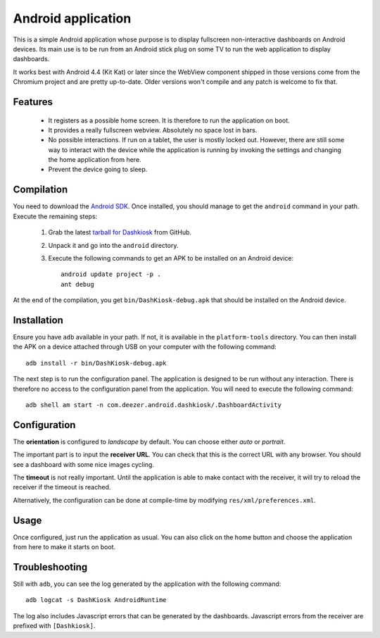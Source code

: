 Android application
===================

This is a simple Android application whose purpose is to display
fullscreen non-interactive dashboards on Android devices. Its main use
is to be run from an Android stick plug on some TV to run the web
application to display dashboards.

It works best with Android 4.4 (Kit Kat) or later since the WebView
component shipped in those versions come from the Chromium project and
are pretty up-to-date. Older versions won't compile and any patch is
welcome to fix that.

Features
--------

 - It registers as a possible home screen. It is therefore to run the
   application on boot.

 - It provides a really fullscreen webview. Absolutely no space lost
   in bars.

 - No possible interactions. If run on a tablet, the user is mostly
   locked out. However, there are still some way to interact with the
   device while the application is running by invoking the settings
   and changing the home application from here.

 - Prevent the device going to sleep.

Compilation
-----------

You need to download the `Android SDK`_. Once installed, you should
manage to get the ``android`` command in your path. Execute the
remaining steps:

  1. Grab the latest `tarball for Dashkiosk`_ from GitHub.

  2. Unpack it and go into the ``android`` directory.

  3. Execute the following commands to get an APK to be installed on
     an Android device::

        android update project -p .
        ant debug

At the end of the compilation, you get ``bin/DashKiosk-debug.apk``
that should be installed on the Android device.

Installation
------------

Ensure you have ``adb`` available in your path. If not, it is
available in the ``platform-tools`` directory. You can then install
the APK on a device attached through USB on your computer with the
following command::

    adb install -r bin/DashKiosk-debug.apk

The next step is to run the configuration panel. The application is
designed to be run without any interaction. There is therefore no
access to the configuration panel from the application. You will need
to execute the following command::

    adb shell am start -n com.deezer.android.dashkiosk/.DashboardActivity

Configuration
-------------

The **orientation** is configured to *landscape* by default. You can
choose either *auto* or *portrait*.

The important part is to input the **receiver URL**. You can check
that this is the correct URL with any browser. You should see a
dashboard with some nice images cycling.

The **timeout** is not really important. Until the application is able
to make contact with the receiver, it will try to reload the receiver
if the timeout is reached.

Alternatively, the configuration can be done at compile-time by
modifying ``res/xml/preferences.xml``.

Usage
-----

Once configured, just run the application as usual. You can also click
on the home button and choose the application from here to make it
starts on boot.

Troubleshooting
---------------

Still with ``adb``, you can see the log generated by the application
with the following command::

    adb logcat -s DashKiosk AndroidRuntime

The log also includes Javascript errors that can be generated by the
dashboards. Javascript errors from the receiver are prefixed with
``[Dashkiosk]``.

.. _Android SDK: http://developer.android.com/sdk/index.htm
.. _tarball for Dashkiosk: https://github.com/vincentbernat/dashkiosk/releases
